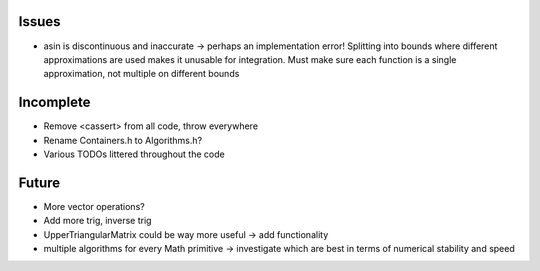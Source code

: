 Issues
------

- asin is discontinuous and inaccurate -> perhaps an implementation error! 
  Splitting into bounds where different approximations are used makes it
  unusable for integration. Must make sure each function is a single
  approximation, not multiple on different bounds


Incomplete
----------

- Remove <cassert> from all code, throw everywhere
- Rename Containers.h to Algorithms.h?
- Various TODOs littered throughout the code


Future
------

- More vector operations?
- Add more trig, inverse trig
- UpperTriangularMatrix could be way more useful -> add functionality
- multiple algorithms for every Math primitive -> investigate which are best in
  terms of numerical stability and speed
